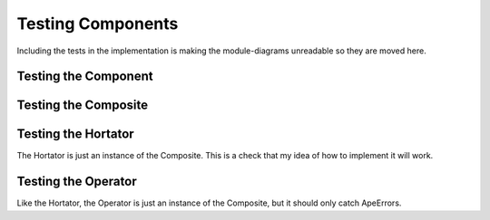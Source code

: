 Testing Components
==================

Including the tests in the implementation is making the module-diagrams unreadable so they are moved here.




Testing the Component
---------------------

.. module:: theape.components.test_components
.. autosummary::
   :toctree: api

   TestComponent.test_bad_component




Testing the Composite
---------------------

.. autosummary::
   :toctree: api

   TestComposite.test_add_component
   TestComposite.test_remove_component
   TestComposite.test_slice
   TestComposite.test_check_rep
   TestComposite.test_evil_component
   TestComponent.test_broken_component




Testing the Hortator
--------------------

The Hortator is just an instance of the Composite. This is a check that my idea of how to implement it will work.

.. autosummary::
   :toctree: api

   TestHortator.test_exception




Testing the Operator
--------------------

Like the Hortator, the Operator is just an instance of the Composite, but it should only catch ApeErrors.

.. autosummary::
   :toctree: api

   TestOperator.test_exception



